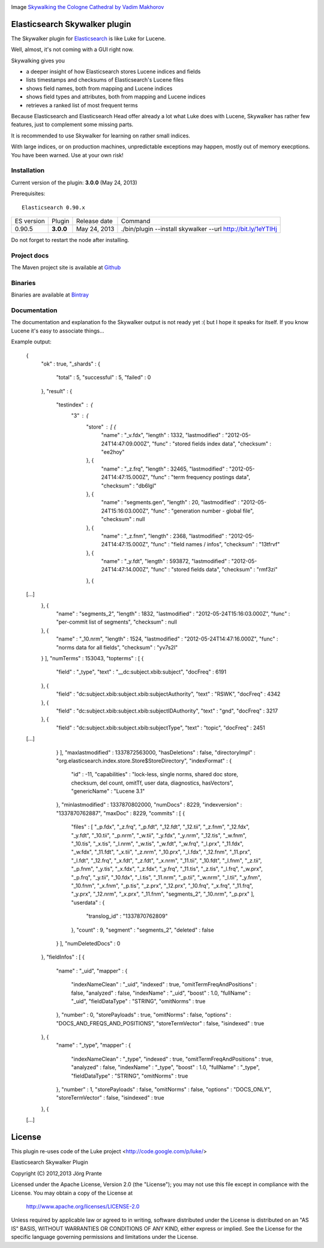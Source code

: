 .. image:: ../../../elasticsearch-skywalker/raw/master/src/site/resources/cologne-skywalker.jpg

Image `Skywalking the Cologne Cathedral by Vadim Makhorov <http://dedmaxopka.livejournal.com/71750.html>`_

Elasticsearch Skywalker plugin
==============================

The Skywalker plugin for `Elasticsearch <http://github.com/elasticsearch/elasticsearch>`_ is like Luke for Lucene.

Well, almost, it's not coming with a GUI right now.

Skywalking gives you

- a deeper insight of how Elasticsearch stores Lucene indices and fields

- lists timestamps and checksums of Elasticsearch's Lucene files

- shows field names, both from mapping and Lucene indices

- shows field types and attributes, both from mapping and Lucene indices

- retrieves a ranked list of most frequent terms

Because Elasticsearch and Elasticsearch Head offer already a lot what Luke does with Lucene, Skywalker has rather few features, just to complement some missing parts.

It is recommended to use Skywalker for learning on rather small indices.

With large indices, or on production machines, unpredictable exceptions may happen, mostly out of memory execptions. You have been warned. Use at your own risk!

Installation
------------

Current version of the plugin: **3.0.0** (May 24, 2013)

.. image:: https://travis-ci.org/jprante/elasticsearch-skywalker.png

Prerequisites::

  Elasticsearch 0.90.x

=============  =========  =================  ============================================================
ES version     Plugin     Release date       Command
-------------  ---------  -----------------  ------------------------------------------------------------
0.90.5         **3.0.0**  May 24, 2013       ./bin/plugin --install skywalker --url http://bit.ly/1eYTIHj
=============  =========  =================  ============================================================

Do not forget to restart the node after installing.

Project docs
------------

The Maven project site is available at `Github <http://jprante.github.io/elasticsearch-skywalker>`_

Binaries
--------

Binaries are available at `Bintray <https://bintray.com/pkg/show/general/jprante/elasticsearch-plugins/elasticsearch-skywalker>`_


Documentation
-------------

The documentation and explanation fo the Skywalker output is not ready yet :( but I hope it speaks for itself. If
you know Lucene it's easy to associate things...

Example output:

	{
	  "ok" : true,
	  "_shards" : {
	    "total" : 5,
	    "successful" : 5,
	    "failed" : 0
	  },
	  "result" : {
	    "testindex" : {
	      "3" : {
	        "store" : [ {
	          "name" : "_v.fdx",
	          "length" : 1332,
	          "lastmodified" : "2012-05-24T14:47:09.000Z",
	          "func" : "stored fields index data",
	          "checksum" : "ee2hoy"
	        }, {
	          "name" : "_z.frq",
	          "length" : 32465,
	          "lastmodified" : "2012-05-24T14:47:15.000Z",
	          "func" : "term frequency postings data",
	          "checksum" : "db6lgl"
	        }, {
	          "name" : "segments.gen",
	          "length" : 20,
	          "lastmodified" : "2012-05-24T15:16:03.000Z",
	          "func" : "generation number - global file",
	          "checksum" : null
	        }, {
	          "name" : "_z.fnm",
	          "length" : 2368,
	          "lastmodified" : "2012-05-24T14:47:15.000Z",
	          "func" : "field names / infos",
	          "checksum" : "13tfrvf"
	        }, {
	          "name" : "_y.fdt",
	          "length" : 593872,
	          "lastmodified" : "2012-05-24T14:47:14.000Z",
	          "func" : "stored fields data",
	          "checksum" : "rmf3zi"
	        }, {
	[...]
	        }, {
	          "name" : "segments_2",
	          "length" : 1832,
	          "lastmodified" : "2012-05-24T15:16:03.000Z",
	          "func" : "per-commit list of segments",
	          "checksum" : null
	        }, {
	          "name" : "_10.nrm",
	          "length" : 1524,
	          "lastmodified" : "2012-05-24T14:47:16.000Z",
	          "func" : "norms data for all fields",
	          "checksum" : "yv7s2l"
	        } ],
	        "numTerms" : 153043,
	        "topterms" : [ {
	          "field" : "_type",
	          "text" : "__dc:subject.xbib:subject",
	          "docFreq" : 6191
	        }, {
	          "field" : "dc:subject.xbib:subject.xbib:subjectAuthority",
	          "text" : "RSWK",
	          "docFreq" : 4342
	        }, {
	          "field" : "dc:subject.xbib:subject.xbib:subjectIDAuthority",
	          "text" : "gnd",
	          "docFreq" : 3217
	        }, {
	          "field" : "dc:subject.xbib:subject.xbib:subjectType",
	          "text" : "topic",
	          "docFreq" : 2451
	[...]
	        } ],
	        "maxlastmodified" : 1337872563000,
	        "hasDeletions" : false,
	        "directoryImpl" : "org.elasticsearch.index.store.Store$StoreDirectory",
	        "indexFormat" : {
	          "id" : -11,
	          "capabilities" : "lock-less, single norms, shared doc store, checksum, del count, omitTf, user data, diagnostics, hasVectors",
	          "genericName" : "Lucene 3.1"
	        },
	        "minlastmodified" : 1337870802000,
	        "numDocs" : 8229,
	        "indexversion" : "1337870762887",
	        "maxDoc" : 8229,
	        "commits" : [ {
	          "files" : [ "_p.fdx", "_z.frq", "_p.fdt", "_12.fdt", "_12.tii", "_z.fnm", "_12.fdx", 	"_y.fdt", "_10.tii", "_p.nrm", "_w.tii", "_y.fdx", "_y.nrm", "_12.tis", "_w.fnm", "_10.tis", "_x.tis", "_l.nrm", "_w.tis", "_w.fdt", "_w.frq", "_l.prx", "_11.fdx", "_w.fdx", "_11.fdt", "_x.tii", "_z.nrm", "_10.prx", "_l.fdx", "_12.fnm", "_11.prx", "_l.fdt", "_12.frq", "_x.fdt", "_z.fdt", "_x.nrm", "_11.tii", "_10.fdt", "_l.fnm", "_z.tii", "_p.fnm", "_y.tis", "_x.fdx", "_z.fdx", "_y.frq", "_11.tis", "_z.tis", "_l.frq", "_w.prx", "_p.frq", "_y.tii", "_10.fdx", "_l.tis", "_11.nrm", "_p.tii", "_w.nrm", "_l.tii", "_y.fnm", "_10.fnm", "_x.fnm", "_p.tis", "_z.prx", "_12.prx", "_10.frq", "_x.frq", "_11.frq", "_y.prx", "_12.nrm", "_x.prx", "_11.fnm", "segments_2", "_10.nrm", "_p.prx" ],
	          "userdata" : {
	            "translog_id" : "1337870762809"
	          },
	          "count" : 9,
	          "segment" : "segments_2",
	          "deleted" : false
	        } ],
	        "numDeletedDocs" : 0
	      },
	      "fieldInfos" : [ {
	        "name" : "_uid",
	        "mapper" : {
	          "indexNameClean" : "_uid",
	          "indexed" : true,
	          "omitTermFreqAndPositions" : false,
	          "analyzed" : false,
	          "indexName" : "_uid",
	          "boost" : 1.0,
	          "fullName" : "_uid",
	          "fieldDataType" : "STRING",
	          "omitNorms" : true
	        },
	        "number" : 0,
	        "storePayloads" : true,
	        "omitNorms" : false,
	        "options" : "DOCS_AND_FREQS_AND_POSITIONS",
	        "storeTermVector" : false,
	        "isindexed" : true
	      }, {
	        "name" : "_type",
	        "mapper" : {
	          "indexNameClean" : "_type",
	          "indexed" : true,
	          "omitTermFreqAndPositions" : true,
	          "analyzed" : false,
	          "indexName" : "_type",
	          "boost" : 1.0,
	          "fullName" : "_type",
	          "fieldDataType" : "STRING",
	          "omitNorms" : true
	        },
	        "number" : 1,
	        "storePayloads" : false,
	        "omitNorms" : false,
	        "options" : "DOCS_ONLY",
	        "storeTermVector" : false,
	        "isindexed" : true
	      }, {
	[...]

License
=======

This plugin re-uses code of the Luke project <http://code.google.com/p/luke/>

Elasticsearch Skywalker Plugin

Copyright (C) 2012,2013 Jörg Prante

Licensed under the Apache License, Version 2.0 (the "License");
you may not use this file except in compliance with the License.
You may obtain a copy of the License at

    http://www.apache.org/licenses/LICENSE-2.0

Unless required by applicable law or agreed to in writing, software
distributed under the License is distributed on an "AS IS" BASIS,
WITHOUT WARRANTIES OR CONDITIONS OF ANY KIND, either express or implied.
See the License for the specific language governing permissions and
limitations under the License.